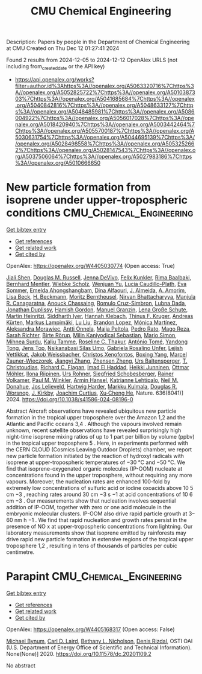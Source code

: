 #+TITLE: CMU Chemical Engineering
Description: Papers by people in the Department of Chemical Engineering at CMU
Created on Thu Dec 12 01:27:41 2024

Found 2 results from 2024-12-05 to 2024-12-12
OpenAlex URLS (not including from_created_date or the API key)
- [[https://api.openalex.org/works?filter=author.id%3Ahttps%3A//openalex.org/A5063320716%7Chttps%3A//openalex.org/A5052825722%7Chttps%3A//openalex.org/A5010387303%7Chttps%3A//openalex.org/A5041685684%7Chttps%3A//openalex.org/A5040842816%7Chttps%3A//openalex.org/A5048633127%7Chttps%3A//openalex.org/A5048485981%7Chttps%3A//openalex.org/A5086004922%7Chttps%3A//openalex.org/A5056017028%7Chttps%3A//openalex.org/A5018420940%7Chttps%3A//openalex.org/A5003442464%7Chttps%3A//openalex.org/A5055700187%7Chttps%3A//openalex.org/A5030631754%7Chttps%3A//openalex.org/A5044695139%7Chttps%3A//openalex.org/A5028498558%7Chttps%3A//openalex.org/A5053252662%7Chttps%3A//openalex.org/A5028147543%7Chttps%3A//openalex.org/A5037506064%7Chttps%3A//openalex.org/A5027983186%7Chttps%3A//openalex.org/A5010666650]]

* New particle formation from isoprene under upper-tropospheric conditions  :CMU_Chemical_Engineering:
:PROPERTIES:
:UUID: https://openalex.org/W4405030774
:TOPICS: Atmospheric chemistry and aerosols, Atmospheric Ozone and Climate, Atmospheric aerosols and clouds
:PUBLICATION_DATE: 2024-12-04
:END:    
    
[[elisp:(doi-add-bibtex-entry "https://doi.org/10.1038/s41586-024-08196-0")][Get bibtex entry]] 

- [[elisp:(progn (xref--push-markers (current-buffer) (point)) (oa--referenced-works "https://openalex.org/W4405030774"))][Get references]]
- [[elisp:(progn (xref--push-markers (current-buffer) (point)) (oa--related-works "https://openalex.org/W4405030774"))][Get related work]]
- [[elisp:(progn (xref--push-markers (current-buffer) (point)) (oa--cited-by-works "https://openalex.org/W4405030774"))][Get cited by]]

OpenAlex: https://openalex.org/W4405030774 (Open access: True)
    
[[https://openalex.org/A5049005695][Jiali Shen]], [[https://openalex.org/A5113379780][Douglas M. Russell]], [[https://openalex.org/A5092773428][Jenna DeVivo]], [[https://openalex.org/A5107158742][Felix Kunkler]], [[https://openalex.org/A5055362390][Rima Baalbaki]], [[https://openalex.org/A5090590782][Bernhard Mentler]], [[https://openalex.org/A5076482580][Wiebke Scholz]], [[https://openalex.org/A5025334650][Wenjuan Yu]], [[https://openalex.org/A5092936143][Lucía Caudillo-Plath]], [[https://openalex.org/A5062670207][Eva Sommer]], [[https://openalex.org/A5114588782][Emelda Ahongshangbam]], [[https://openalex.org/A5057709419][Dina Alfaouri]], [[https://openalex.org/A5101612939][J. Almeida]], [[https://openalex.org/A5062064925][A. Amorim]], [[https://openalex.org/A5087751591][Lisa Beck]], [[https://openalex.org/A5111324500][H. Beckmann]], [[https://openalex.org/A5115002637][Moritz Berntheusel]], [[https://openalex.org/A5017157628][Nirvan Bhattacharyya]], [[https://openalex.org/A5062166400][Manjula R. Canagaratna]], [[https://openalex.org/A5115002638][Anouck Chassaing]], [[https://openalex.org/A5056585425][Romulo Cruz-Simbron]], [[https://openalex.org/A5049539173][Lubna Dada]], [[https://openalex.org/A5088633919][Jonathan Duplissy]], [[https://openalex.org/A5086004922][Hamish Gordon]], [[https://openalex.org/A5070143068][Manuel Granzin]], [[https://openalex.org/A5115002639][Lena Große Schute]], [[https://openalex.org/A5037408007][Martin Heinritzi]], [[https://openalex.org/A5019682345][Siddharth Iyer]], [[https://openalex.org/A5114989132][Hannah Klebach]], [[https://openalex.org/A5109252760][Thinus F. Kruger]], [[https://openalex.org/A5056657317][Andreas Kürten]], [[https://openalex.org/A5074631406][Markus Lampimäki]], [[https://openalex.org/A5100396524][Lu Liu]], [[https://openalex.org/A5019360565][Brandon Lopez]], [[https://openalex.org/A5043206674][Mónica Martínez]], [[https://openalex.org/A5115002640][Aleksandra Morawiec]], [[https://openalex.org/A5089192083][Antti Onnela]], [[https://openalex.org/A5011982863][Maija Peltola]], [[https://openalex.org/A5115002641][Pedro Rato]], [[https://openalex.org/A5094114338][Mago Reza]], [[https://openalex.org/A5078473574][Sarah Richter]], [[https://openalex.org/A5022780485][Birte Rörup]], [[https://openalex.org/A5113379781][Milin Kaniyodical Sebastian]], [[https://openalex.org/A5086950058][Mario Simon]], [[https://openalex.org/A5076044930][Mihnea Surdu]], [[https://openalex.org/A5041862911][Kalju Tamme]], [[https://openalex.org/A5063948083][Roseline C. Thakur]], [[https://openalex.org/A5021102823][António Tomé]], [[https://openalex.org/A5026414990][Yandong Tong]], [[https://openalex.org/A5014000962][Jens Top]], [[https://openalex.org/A5043100376][Nsikanabasi Silas Umo]], [[https://openalex.org/A5092262549][Gabriela Rosalino Unfer]], [[https://openalex.org/A5040900103][Lejish Vettikkat]], [[https://openalex.org/A5115002642][Jakob Weissbacher]], [[https://openalex.org/A5102960249][Christos Xenofontos]], [[https://openalex.org/A5101350413][Boxing Yang]], [[https://openalex.org/A5017388605][Marcel Zauner-Wieczorek]], [[https://openalex.org/A5102767311][Jiangyi Zhang]], [[https://openalex.org/A5082103355][Zhensen Zheng]], [[https://openalex.org/A5044025292][Urs Baltensperger]], [[https://openalex.org/A5068413254][T. Christoudias]], [[https://openalex.org/A5012711441][Richard C. Flagan]], [[https://openalex.org/A5080319960][Imad El Haddad]], [[https://openalex.org/A5076912331][Heikki Junninen]], [[https://openalex.org/A5089697844][Ottmar Möhler]], [[https://openalex.org/A5038776980][Ilona Riipinen]], [[https://openalex.org/A5063358456][Urs Rohner]], [[https://openalex.org/A5033551265][Siegfried Schobesberger]], [[https://openalex.org/A5018521569][Rainer Volkamer]], [[https://openalex.org/A5042382547][Paul M. Winkler]], [[https://openalex.org/A5089489241][Armin Hansel]], [[https://openalex.org/A5019559780][Katrianne Lehtipalo]], [[https://openalex.org/A5041685684][Neil M. Donahue]], [[https://openalex.org/A5027329208][Jos Lelieveld]], [[https://openalex.org/A5023787844][Hartwig Harder]], [[https://openalex.org/A5000471665][Markku Kulmala]], [[https://openalex.org/A5026978286][Douglas R. Worsnop]], [[https://openalex.org/A5009274507][J. Kirkby]], [[https://openalex.org/A5031780924][Joachim Curtius]], [[https://openalex.org/A5043129752][Xu‐Cheng He]], Nature. 636(8041)] 2024. https://doi.org/10.1038/s41586-024-08196-0 
     
Abstract Aircraft observations have revealed ubiquitous new particle formation in the tropical upper troposphere over the Amazon 1,2 and the Atlantic and Pacific oceans 3,4 . Although the vapours involved remain unknown, recent satellite observations have revealed surprisingly high night-time isoprene mixing ratios of up to 1 part per billion by volume (ppbv) in the tropical upper troposphere 5 . Here, in experiments performed with the CERN CLOUD (Cosmics Leaving Outdoor Droplets) chamber, we report new particle formation initiated by the reaction of hydroxyl radicals with isoprene at upper-tropospheric temperatures of −30 °C and −50 °C. We find that isoprene-oxygenated organic molecules (IP-OOM) nucleate at concentrations found in the upper troposphere, without requiring any more vapours. Moreover, the nucleation rates are enhanced 100-fold by extremely low concentrations of sulfuric acid or iodine oxoacids above 10 5 cm −3 , reaching rates around 30 cm −3 s −1 at acid concentrations of 10 6 cm −3 . Our measurements show that nucleation involves sequential addition of IP-OOM, together with zero or one acid molecule in the embryonic molecular clusters. IP-OOM also drive rapid particle growth at 3–60 nm h −1 . We find that rapid nucleation and growth rates persist in the presence of NO x at upper-tropospheric concentrations from lightning. Our laboratory measurements show that isoprene emitted by rainforests may drive rapid new particle formation in extensive regions of the tropical upper troposphere 1,2 , resulting in tens of thousands of particles per cubic centimetre.    

    

* Parapint  :CMU_Chemical_Engineering:
:PROPERTIES:
:UUID: https://openalex.org/W4405168317
:TOPICS: Structural Analysis and Optimization, Advanced Materials and Mechanics, solar cell performance optimization
:PUBLICATION_DATE: 2020-09-02
:END:    
    
[[elisp:(doi-add-bibtex-entry "https://doi.org/10.11578/dc.20201109.2")][Get bibtex entry]] 

- [[elisp:(progn (xref--push-markers (current-buffer) (point)) (oa--referenced-works "https://openalex.org/W4405168317"))][Get references]]
- [[elisp:(progn (xref--push-markers (current-buffer) (point)) (oa--related-works "https://openalex.org/W4405168317"))][Get related work]]
- [[elisp:(progn (xref--push-markers (current-buffer) (point)) (oa--cited-by-works "https://openalex.org/W4405168317"))][Get cited by]]

OpenAlex: https://openalex.org/W4405168317 (Open access: False)
    
[[https://openalex.org/A5031357535][Michael Bynum]], [[https://openalex.org/A5030631754][Carl D. Laird]], [[https://openalex.org/A5071938321][Bethany L. Nicholson]], [[https://openalex.org/A5115055515][Denis Rizdal]], OSTI OAI (U.S. Department of Energy Office of Scientific and Technical Information). None(None)] 2020. https://doi.org/10.11578/dc.20201109.2 
     
No abstract    

    
